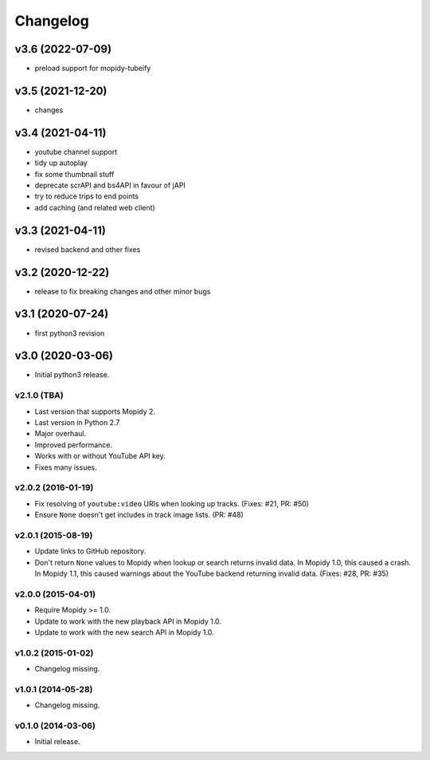 *********
Changelog
*********

v3.6 (2022-07-09)
========================================

- preload support for mopidy-tubeify


v3.5 (2021-12-20)
========================================

- changes


v3.4 (2021-04-11)
========================================

- youtube channel support
- tidy up autoplay
- fix some thumbnail stuff
- deprecate scrAPI and bs4API in favour of jAPI
- try to reduce trips to end points
- add caching (and related web client)


v3.3 (2021-04-11)
========================================

- revised backend and other fixes

v3.2 (2020-12-22)
========================================

- release to fix breaking changes and other minor bugs

v3.1 (2020-07-24)
========================================

- first python3 revision

v3.0 (2020-03-06)
========================================

- Initial python3 release.

v2.1.0 (TBA)
-------------------

- Last version that supports Mopidy 2.

- Last version in Python 2.7

- Major overhaul.

- Improved performance.

- Works with or without YouTube API key.

- Fixes many issues.

v2.0.2 (2016-01-19)
-------------------

- Fix resolving of ``youtube:video`` URIs when looking up tracks. (Fixes: #21,
  PR: #50)

- Ensure ``None`` doesn't get includes in track image lists. (PR: #48)

v2.0.1 (2015-08-19)
-------------------

- Update links to GitHub repository.

- Don't return ``None`` values to Mopidy when lookup or search returns invalid
  data. In Mopidy 1.0, this caused a crash. In Mopidy 1.1, this caused warnings
  about the YouTube backend returning invalid data. (Fixes: #28, PR: #35)
v2.0.0 (2015-04-01)
-------------------

- Require Mopidy >= 1.0.

- Update to work with the new playback API in Mopidy 1.0.

- Update to work with the new search API in Mopidy 1.0.

v1.0.2 (2015-01-02)
-------------------

- Changelog missing.

v1.0.1 (2014-05-28)
-------------------

- Changelog missing.

v0.1.0 (2014-03-06)
-------------------

- Initial release.
